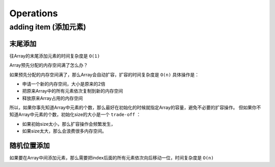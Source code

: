 Operations
==============


adding item (添加元素)
---------------------------

末尾添加
~~~~~~~~~

往Array的末尾添加元素的时间复杂度是 ``O(1)`` 


Array预先分配的内存空间满了怎么办？

如果预先分配的内存空间满了，那么Array会自动扩容，扩容的时间复杂度是 ``O(n)`` 具体操作是：

- 申请一个新的内存空间，大小是原来的2倍
- 把原来Array中的所有元素依次复制到新的内存空间
- 释放原来Array占用的内存空间

所以，如果你事先知道Array中元素的个数，那么最好在初始化的时候就指定Array的容量，避免不必要的扩容操作。
但如果你不知道Array中元素的个数，初始化size的大小是一个 ``trade-off`` ：

- 如果初始size太小，那么扩容操作会频繁发生，
- 如果size太大，那么会浪费很多内存空间。

随机位置添加
~~~~~~~~~~~~~~

如果要在Array中间添加元素，那么需要把index后面的所有元素依次向后移动一位，时间复杂度是 ``O(n)``

